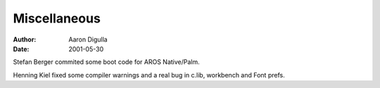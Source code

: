 =============
Miscellaneous
=============

:Author: Aaron Digulla
:Date:   2001-05-30

Stefan Berger commited some boot code for AROS Native/Palm.

Henning Kiel fixed some compiler warnings and a real bug in c.lib,
workbench and Font prefs.

